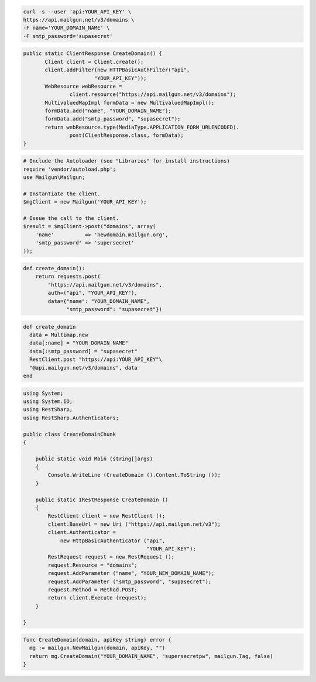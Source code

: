 
.. code-block:: bash

    curl -s --user 'api:YOUR_API_KEY' \
    https://api.mailgun.net/v3/domains \
    -F name='YOUR_DOMAIN_NAME' \
    -F smtp_password='supasecret'

.. code-block:: java

 public static ClientResponse CreateDomain() {
 	Client client = Client.create();
 	client.addFilter(new HTTPBasicAuthFilter("api",
 			"YOUR_API_KEY"));
 	WebResource webResource =
 		client.resource("https://api.mailgun.net/v3/domains");
 	MultivaluedMapImpl formData = new MultivaluedMapImpl();
 	formData.add("name", "YOUR_DOMAIN_NAME");
 	formData.add("smtp_password", "supasecret");
 	return webResource.type(MediaType.APPLICATION_FORM_URLENCODED).
 		post(ClientResponse.class, formData);
 }

.. code-block:: php

  # Include the Autoloader (see "Libraries" for install instructions)
  require 'vendor/autoload.php';
  use Mailgun\Mailgun;

  # Instantiate the client.
  $mgClient = new Mailgun('YOUR_API_KEY');

  # Issue the call to the client.
  $result = $mgClient->post("domains", array(
      'name'          => 'newdomain.mailgun.org',
      'smtp_password' => 'supersecret'
  ));

.. code-block:: py

 def create_domain():
     return requests.post(
         "https://api.mailgun.net/v3/domains",
         auth=("api", "YOUR_API_KEY"),
         data={"name": "YOUR_DOMAIN_NAME",
               "smtp_password": "supasecret"})

.. code-block:: rb

 def create_domain
   data = Multimap.new
   data[:name] = "YOUR_DOMAIN_NAME"
   data[:smtp_password] = "supasecret"
   RestClient.post "https://api:YOUR_API_KEY"\
   "@api.mailgun.net/v3/domains", data
 end

.. code-block:: csharp

 using System;
 using System.IO;
 using RestSharp;
 using RestSharp.Authenticators;
 
 public class CreateDomainChunk
 {
 
     public static void Main (string[]args)
     {
         Console.WriteLine (CreateDomain ().Content.ToString ());
     }
 
     public static IRestResponse CreateDomain ()
     {
         RestClient client = new RestClient ();
         client.BaseUrl = new Uri ("https://api.mailgun.net/v3");
         client.Authenticator =
             new HttpBasicAuthenticator ("api",
                                         "YOUR_API_KEY");
         RestRequest request = new RestRequest ();
         request.Resource = "domains";
         request.AddParameter ("name", "YOUR_NEW_DOMAIN_NAME");
         request.AddParameter ("smtp_password", "supasecret");
         request.Method = Method.POST;
         return client.Execute (request);
     }
 
 }

.. code-block:: go

 func CreateDomain(domain, apiKey string) error {
   mg := mailgun.NewMailgun(domain, apiKey, "")
   return mg.CreateDomain("YOUR_DOMAIN_NAME", "supersecretpw", mailgun.Tag, false)
 }

